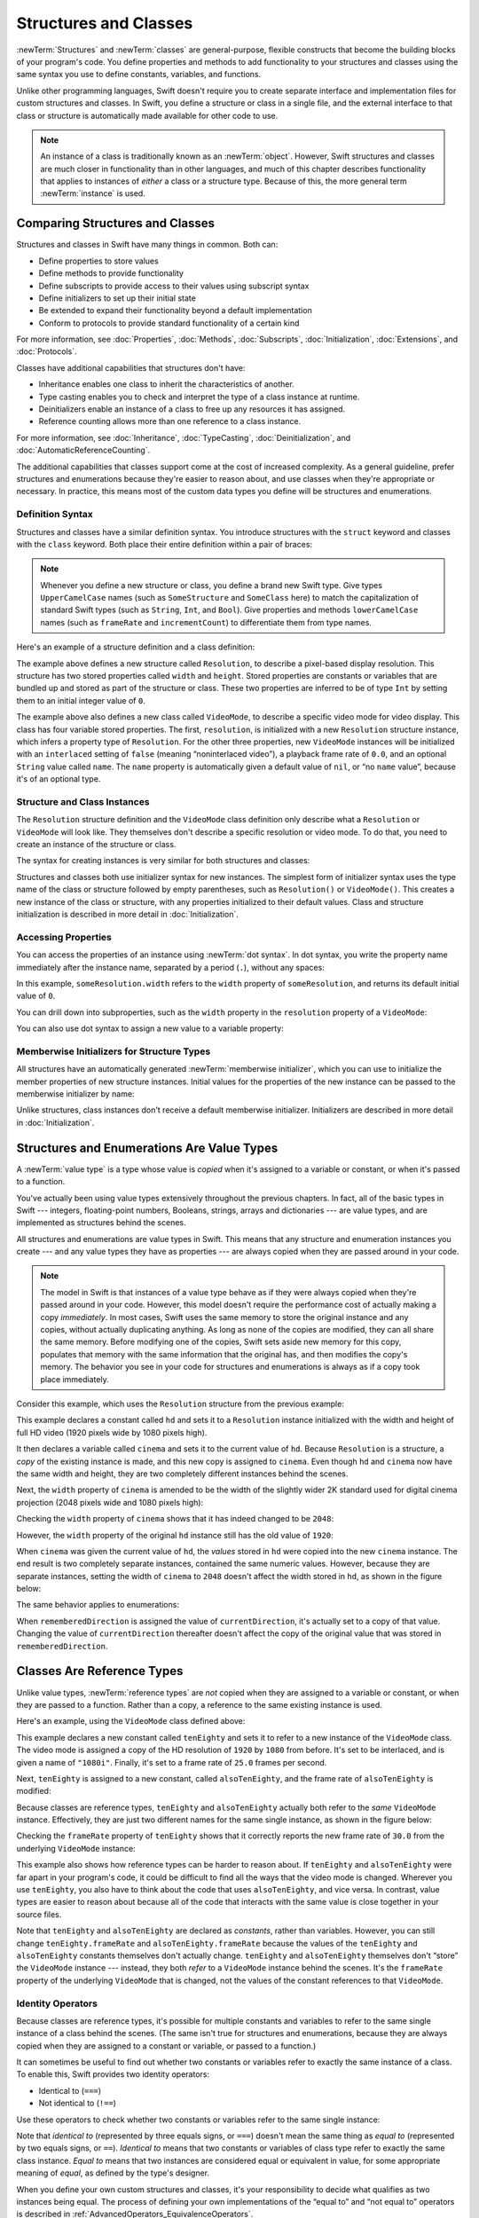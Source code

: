 Structures and Classes
======================

:newTerm:`Structures` and :newTerm:`classes` are general-purpose,
flexible constructs that become the building blocks of your program's code.
You define properties and methods to add functionality to your structures and classes
using the same syntax you use to define constants, variables, and functions.

Unlike other programming languages,
Swift doesn't require you to create separate interface and implementation files
for custom structures and classes.
In Swift, you define a structure or class in a single file,
and the external interface to that class or structure is
automatically made available for other code to use.

.. note::

   An instance of a class is traditionally known as an :newTerm:`object`.
   However, Swift structures and classes
   are much closer in functionality than in other languages,
   and much of this chapter describes functionality that applies to
   instances of *either* a class or a structure type.
   Because of this, the more general term :newTerm:`instance` is used.

.. _ClassesAndStructures_ComparingClassesAndStructures:

Comparing Structures and Classes
--------------------------------

Structures and classes in Swift have many things in common.
Both can:

* Define properties to store values
* Define methods to provide functionality
* Define subscripts to provide access to their values using subscript syntax
* Define initializers to set up their initial state
* Be extended to expand their functionality beyond a default implementation
* Conform to protocols to provide standard functionality of a certain kind

For more information, see
:doc:`Properties`, :doc:`Methods`, :doc:`Subscripts`, :doc:`Initialization`,
:doc:`Extensions`, and :doc:`Protocols`.

Classes have additional capabilities that structures don't have:

* Inheritance enables one class to inherit the characteristics of another.
* Type casting enables you to check and interpret the type of a class instance at runtime.
* Deinitializers enable an instance of a class to free up any resources it has assigned.
* Reference counting allows more than one reference to a class instance.

For more information, see
:doc:`Inheritance`, :doc:`TypeCasting`, :doc:`Deinitialization`,
and :doc:`AutomaticReferenceCounting`.

The additional capabilities that classes support
come at the cost of increased complexity.
As a general guideline,
prefer structures and enumerations because they're easier to reason about,
and use classes when they're appropriate or necessary.
In practice, this means most of the custom data types you define
will be structures and enumerations.

.. XXX Add link to end of para above
    Article is tracked by <rdar://problem/39444658>.
    URL should be stable after curation signoff.

    For a more detailed comparison,
    see `Choosing Between Structures and Classes <....>`_.

.. _ClassesAndStructures_DefinitionSyntax:

Definition Syntax
~~~~~~~~~~~~~~~~~

Structures and classes have a similar definition syntax.
You introduce structures with the ``struct`` keyword
and classes with the ``class`` keyword.
Both place their entire definition within a pair of braces:

.. testcode:: ClassesAndStructures

   -> struct SomeStructure {
         // structure definition goes here
      }
   -> class SomeClass {
         // class definition goes here
      }

.. note::

   Whenever you define a new structure or class,
   you define a brand new Swift type.
   Give types ``UpperCamelCase`` names
   (such as ``SomeStructure`` and ``SomeClass`` here)
   to match the capitalization of standard Swift types
   (such as ``String``, ``Int``, and ``Bool``).
   Give properties and methods ``lowerCamelCase`` names
   (such as ``frameRate`` and ``incrementCount``)
   to differentiate them from type names.

Here's an example of a structure definition and a class definition:

.. testcode:: ClassesAndStructures

   -> struct Resolution {
         var width = 0
         var height = 0
      }
   -> class VideoMode {
         var resolution = Resolution()
         var interlaced = false
         var frameRate = 0.0
         var name: String?
      }

The example above defines a new structure called ``Resolution``,
to describe a pixel-based display resolution.
This structure has two stored properties called ``width`` and ``height``.
Stored properties are constants or variables that are bundled up and stored
as part of the structure or class.
These two properties are inferred to be of type ``Int``
by setting them to an initial integer value of ``0``.

The example above also defines a new class called ``VideoMode``,
to describe a specific video mode for video display.
This class has four variable stored properties.
The first, ``resolution``, is initialized with a new ``Resolution`` structure instance,
which infers a property type of ``Resolution``.
For the other three properties,
new ``VideoMode`` instances will be initialized with
an ``interlaced`` setting of ``false`` (meaning “noninterlaced video”),
a playback frame rate of ``0.0``,
and an optional ``String`` value called ``name``.
The ``name`` property is automatically given a default value of ``nil``,
or “no ``name`` value”, because it's of an optional type.

.. _ClassesAndStructures_ClassAndStructureInstances:

Structure and Class Instances
~~~~~~~~~~~~~~~~~~~~~~~~~~~~~

The ``Resolution`` structure definition and the ``VideoMode`` class definition
only describe what a ``Resolution`` or ``VideoMode`` will look like.
They themselves don't describe a specific resolution or video mode.
To do that, you need to create an instance of the structure or class.

The syntax for creating instances is very similar for both structures and classes:

.. testcode:: ClassesAndStructures

   -> let someResolution = Resolution()
   << // someResolution : Resolution = REPL.Resolution(width: 0, height: 0)
   -> let someVideoMode = VideoMode()
   << // someVideoMode : VideoMode = REPL.VideoMode

Structures and classes both use initializer syntax for new instances.
The simplest form of initializer syntax uses the type name of the class or structure
followed by empty parentheses, such as ``Resolution()`` or ``VideoMode()``.
This creates a new instance of the class or structure,
with any properties initialized to their default values.
Class and structure initialization is described in more detail
in :doc:`Initialization`.

.. TODO: note that you can only use the default constructor if you provide default values
   for all properties on a structure or class.

.. _ClassesAndStructures_AccessingProperties:

Accessing Properties
~~~~~~~~~~~~~~~~~~~~

You can access the properties of an instance using :newTerm:`dot syntax`.
In dot syntax, you write the property name immediately after the instance name,
separated by a period (``.``), without any spaces:

.. testcode:: ClassesAndStructures

   -> print("The width of someResolution is \(someResolution.width)")
   <- The width of someResolution is 0

In this example,
``someResolution.width`` refers to the ``width`` property of ``someResolution``,
and returns its default initial value of ``0``.

You can drill down into subproperties,
such as the ``width`` property in the ``resolution`` property of a ``VideoMode``:

.. testcode:: ClassesAndStructures

   -> print("The width of someVideoMode is \(someVideoMode.resolution.width)")
   <- The width of someVideoMode is 0

You can also use dot syntax to assign a new value to a variable property:

.. testcode:: ClassesAndStructures

   -> someVideoMode.resolution.width = 1280
   -> print("The width of someVideoMode is now \(someVideoMode.resolution.width)")
   <- The width of someVideoMode is now 1280

.. _ClassesAndStructures_MemberwiseInitializersForStructureTypes:

Memberwise Initializers for Structure Types
~~~~~~~~~~~~~~~~~~~~~~~~~~~~~~~~~~~~~~~~~~~

All structures have an automatically generated :newTerm:`memberwise initializer`,
which you can use to initialize the member properties of new structure instances.
Initial values for the properties of the new instance
can be passed to the memberwise initializer by name:

.. testcode:: ClassesAndStructures

   -> let vga = Resolution(width: 640, height: 480)
   << // vga : Resolution = REPL.Resolution(width: 640, height: 480)

Unlike structures, class instances don't receive a default memberwise initializer.
Initializers are described in more detail in :doc:`Initialization`.

.. assertion:: classesDontHaveADefaultMemberwiseInitializer

   -> class C { var x = 0, y = 0 }
   -> let c = C(x: 1, y: 1)
   !! <REPL Input>:1:14: error: argument passed to call that takes no arguments
   !! let c = C(x: 1, y: 1)
   !!         ~~~~^~~~~~~~

.. _ClassesAndStructures_StructuresAndEnumerationsAreValueTypes:

Structures and Enumerations Are Value Types
-------------------------------------------

A :newTerm:`value type` is a type whose value is *copied*
when it's assigned to a variable or constant,
or when it's passed to a function.

You've actually been using value types extensively throughout the previous chapters.
In fact, all of the basic types in Swift ---
integers, floating-point numbers, Booleans, strings, arrays and dictionaries ---
are value types, and are implemented as structures behind the scenes.

All structures and enumerations are value types in Swift.
This means that any structure and enumeration instances you create ---
and any value types they have as properties ---
are always copied when they are passed around in your code.

.. note::

    The model in Swift is that instances of a value type
    behave as if they were always copied when they're passed around in your code.
    However, this model doesn't require the performance cost
    of actually making a copy *immediately*.
    In most cases,
    Swift uses the same memory to store
    the original instance and any copies,
    without actually duplicating anything.
    As long as none of the copies are modified,
    they can all share the same memory.
    Before modifying one of the copies,
    Swift sets aside new memory for this copy,
    populates that memory with the same information
    that the original has,
    and then modifies the copy's memory.
    The behavior you see in your code for structures and enumerations
    is always as if a copy took place immediately.

Consider this example, which uses the ``Resolution`` structure from the previous example:

.. testcode:: ClassesAndStructures

   -> let hd = Resolution(width: 1920, height: 1080)
   << // hd : Resolution = REPL.Resolution(width: 1920, height: 1080)
   -> var cinema = hd
   << // cinema : Resolution = REPL.Resolution(width: 1920, height: 1080)

This example declares a constant called ``hd``
and sets it to a ``Resolution`` instance initialized with
the width and height of full HD video
(1920 pixels wide by 1080 pixels high).

It then declares a variable called ``cinema``
and sets it to the current value of ``hd``.
Because ``Resolution`` is a structure,
a *copy* of the existing instance is made,
and this new copy is assigned to ``cinema``.
Even though ``hd`` and ``cinema`` now have the same width and height,
they are two completely different instances behind the scenes.

Next, the ``width`` property of ``cinema`` is amended to be
the width of the slightly wider 2K standard used for digital cinema projection
(2048 pixels wide and 1080 pixels high):

.. testcode:: ClassesAndStructures

   -> cinema.width = 2048

Checking the ``width`` property of ``cinema``
shows that it has indeed changed to be ``2048``:

.. testcode:: ClassesAndStructures

   -> print("cinema is now \(cinema.width) pixels wide")
   <- cinema is now 2048 pixels wide

However, the ``width`` property of the original ``hd`` instance
still has the old value of ``1920``:

.. testcode:: ClassesAndStructures

   -> print("hd is still \(hd.width) pixels wide")
   <- hd is still 1920 pixels wide

When ``cinema`` was given the current value of ``hd``,
the *values* stored in ``hd`` were copied into the new ``cinema`` instance.
The end result is two completely separate instances,
contained the same numeric values.
However, because they are separate instances,
setting the width of ``cinema`` to ``2048``
doesn't affect the width stored in ``hd``,
as shown in the figure below:

.. image:: ../images/sharedStateStruct_2x.png
   :align: center

The same behavior applies to enumerations:

.. testcode:: ClassesAndStructures

   -> enum CompassPoint {
         case north, south, east, west
         mutating func turnNorth() {
            self = .north
         }
      }
   -> var currentDirection = CompassPoint.west
   << // currentDirection : CompassPoint = REPL.CompassPoint.west
   -> let rememberedDirection = currentDirection
   << // rememberedDirection : CompassPoint = REPL.CompassPoint.west
   -> currentDirection.turnNorth()
   ---
   -> print("The current direction is \(currentDirection)")
   -> print("The remembered direction is \(rememberedDirection)")
   <- The current direction is north
   <- The remembered direction is west

When ``rememberedDirection`` is assigned the value of ``currentDirection``,
it's actually set to a copy of that value.
Changing the value of ``currentDirection`` thereafter doesn't affect
the copy of the original value that was stored in ``rememberedDirection``.

.. TODO: Should I give an example of passing a value type to a function here?

.. _ClassesAndStructures_ClassesAreReferenceTypes:

Classes Are Reference Types
---------------------------

Unlike value types, :newTerm:`reference types` are *not* copied
when they are assigned to a variable or constant,
or when they are passed to a function.
Rather than a copy, a reference to the same existing instance is used.

Here's an example, using the ``VideoMode`` class defined above:

.. testcode:: ClassesAndStructures

   -> let tenEighty = VideoMode()
   << // tenEighty : VideoMode = REPL.VideoMode
   -> tenEighty.resolution = hd
   -> tenEighty.interlaced = true
   -> tenEighty.name = "1080i"
   -> tenEighty.frameRate = 25.0

This example declares a new constant called ``tenEighty``
and sets it to refer to a new instance of the ``VideoMode`` class.
The video mode is assigned a copy of the HD resolution of ``1920`` by ``1080`` from before.
It's set to be interlaced, and is given a name of ``"1080i"``.
Finally, it's set to a frame rate of ``25.0`` frames per second.

Next, ``tenEighty`` is assigned to a new constant, called ``alsoTenEighty``,
and the frame rate of ``alsoTenEighty`` is modified:

.. testcode:: ClassesAndStructures

   -> let alsoTenEighty = tenEighty
   << // alsoTenEighty : VideoMode = REPL.VideoMode
   -> alsoTenEighty.frameRate = 30.0

Because classes are reference types,
``tenEighty`` and ``alsoTenEighty`` actually both refer to the *same* ``VideoMode`` instance.
Effectively, they are just two different names for the same single instance,
as shown in the figure below:

.. image:: ../images/sharedStateClass_2x.png
   :align: center

Checking the ``frameRate`` property of ``tenEighty``
shows that it correctly reports the new frame rate of ``30.0``
from the underlying ``VideoMode`` instance:

.. testcode:: ClassesAndStructures

   -> print("The frameRate property of tenEighty is now \(tenEighty.frameRate)")
   <- The frameRate property of tenEighty is now 30.0

This example also shows how reference types can be harder to reason about.
If ``tenEighty`` and ``alsoTenEighty`` were far apart in your program's code,
it could be difficult to find all the ways that the video mode is changed.
Wherever you use ``tenEighty``,
you also have to think about the code that uses ``alsoTenEighty``,
and vice versa.
In contrast, value types are easier to reason about
because all of the code that interacts with the same value
is close together in your source files.

Note that ``tenEighty`` and ``alsoTenEighty`` are declared as *constants*,
rather than variables.
However, you can still change ``tenEighty.frameRate`` and ``alsoTenEighty.frameRate`` because
the values of the ``tenEighty`` and ``alsoTenEighty`` constants themselves don't actually change.
``tenEighty`` and ``alsoTenEighty`` themselves don't “store” the ``VideoMode`` instance ---
instead, they both *refer* to a ``VideoMode`` instance behind the scenes.
It's the ``frameRate`` property of the underlying ``VideoMode`` that is changed,
not the values of the constant references to that ``VideoMode``.

.. TODO: reiterate here that arrays and dictionaries are value types rather than reference types,
   and demonstrate what that means for the values they store
   when they themselves are value types or reference types.
   Also make a note about what this means for key copying,
   as per the swift-discuss email thread "Dictionaries and key copying"
   started by Alex Migicovsky on Mar 1 2014.

.. _ClassesAndStructures_IdentityOperators:

Identity Operators
~~~~~~~~~~~~~~~~~~

Because classes are reference types,
it's possible for multiple constants and variables to refer to
the same single instance of a class behind the scenes.
(The same isn't true for structures and enumerations,
because they are always copied when they are assigned to a constant or variable,
or passed to a function.)

.. assertion:: structuresDontSupportTheIdentityOperators

   -> struct S { var x = 0, y = 0 }
   -> let s1 = S()
   << // s1 : S = REPL.S(x: 0, y: 0)
   -> let s2 = S()
   << // s2 : S = REPL.S(x: 0, y: 0)
   -> if s1 === s2 { print("s1 === s2") } else { print("s1 !== s2") }
   !! <REPL Input>:1:7: error: binary operator '===' cannot be applied to two 'S' operands
   !! if s1 === s2 { print("s1 === s2") } else { print("s1 !== s2") }
   !!    ~~ ^   ~~
   !! <REPL Input>:1:7: note: expected an argument list of type '(AnyObject?, AnyObject?)'
   !! if s1 === s2 { print("s1 === s2") } else { print("s1 !== s2") }
   !!       ^

.. assertion:: enumerationsDontSupportTheIdentityOperators

   -> enum E { case a, b }
   -> let e1 = E.a
   << // e1 : E = REPL.E.a
   -> let e2 = E.b
   << // e2 : E = REPL.E.b
   -> if e1 === e2 { print("e1 === e2") } else { print("e1 !== e2") }
   !! <REPL Input>:1:7: error: binary operator '===' cannot be applied to two 'E' operands
   !! if e1 === e2 { print("e1 === e2") } else { print("e1 !== e2") }
   !!    ~~ ^   ~~
   !! <REPL Input>:1:7: note: expected an argument list of type '(AnyObject?, AnyObject?)'
   !! if e1 === e2 { print("e1 === e2") } else { print("e1 !== e2") }
   !!       ^

It can sometimes be useful to find out whether two constants or variables refer to
exactly the same instance of a class.
To enable this, Swift provides two identity operators:

* Identical to (``===``)
* Not identical to (``!==``)

Use these operators to check whether two constants or variables refer to the same single instance:

.. testcode:: ClassesAndStructures

   -> if tenEighty === alsoTenEighty {
         print("tenEighty and alsoTenEighty refer to the same VideoMode instance.")
      }
   <- tenEighty and alsoTenEighty refer to the same VideoMode instance.

Note that *identical to* (represented by three equals signs, or ``===``)
doesn't mean the same thing as *equal to* (represented by two equals signs, or ``==``).
*Identical to* means that
two constants or variables of class type refer to exactly the same class instance.
*Equal to* means that
two instances are considered equal or equivalent in value,
for some appropriate meaning of *equal*, as defined by the type's designer.

When you define your own custom structures and classes,
it's your responsibility to decide what qualifies as two instances being equal.
The process of defining your own implementations of the “equal to” and “not equal to” operators
is described in :ref:`AdvancedOperators_EquivalenceOperators`.

.. assertion:: classesDontGetEqualityByDefault

   -> class C { var x = 0, y = 0 }
   -> let c1 = C()
   << // c1 : C = REPL.C
   -> let c2 = C()
   << // c2 : C = REPL.C
   -> if c1 == c2 { print("c1 == c2") } else { print("c1 != c2") }
   !! <REPL Input>:1:7: error: binary operator '==' cannot be applied to two 'C' operands
   !! if c1 == c2 { print("c1 == c2") } else { print("c1 != c2") }
   !!    ~~ ^  ~~
   !~ <REPL Input>:1:7: note: overloads for '==' exist with these partially matching parameter lists:
   !! if c1 == c2 { print("c1 == c2") } else { print("c1 != c2") }
   !!       ^

.. assertion:: structuresDontGetEqualityByDefault

   -> struct S { var x = 0, y = 0 }
   -> let s1 = S()
   << // s1 : S = REPL.S(x: 0, y: 0)
   -> let s2 = S()
   << // s2 : S = REPL.S(x: 0, y: 0)
   -> if s1 == s2 { print("s1 == s2") } else { print("s1 != s2") }
   !! <REPL Input>:1:7: error: binary operator '==' cannot be applied to two 'S' operands
   !! if s1 == s2 { print("s1 == s2") } else { print("s1 != s2") }
   !!    ~~ ^  ~~
   !~ <REPL Input>:1:7: note: overloads for '==' exist with these partially matching parameter lists:
   !! if s1 == s2 { print("s1 == s2") } else { print("s1 != s2") }
   !!       ^

.. TODO: This needs clarifying with regards to function references.

.. _ClassesAndStructures_Pointers:

Pointers
~~~~~~~~

If you have experience with C, C++, or Objective-C,
you may know that these languages use :newTerm:`pointers` to refer to addresses in memory.
A Swift constant or variable that refers to an instance of some reference type
is similar to a pointer in C,
but isn't a direct pointer to an address in memory,
and doesn't require you to write an asterisk (``*``)
to indicate that you are creating a reference.
Instead, these references are defined like any other constant or variable in Swift.
The standard library provides pointer and buffer types
that you can use if you need to interact with pointers directly ---
see `Manual Memory Management <https://developer.apple.com/documentation/swift/swift_standard_library/manual_memory_management>`_.

.. TODO: functions aren't "instances". This needs clarifying.

.. TODO: Add a justification here to say why this is a good thing.

.. QUESTION: what's the deal with tuples and reference types / value types?
